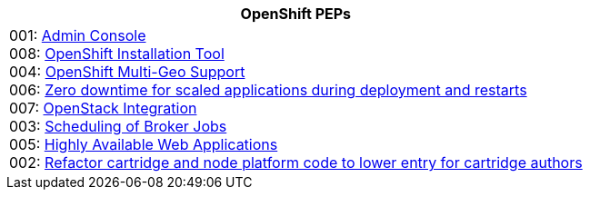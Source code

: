 [cols="1",options="header"]
|===
|OpenShift PEPs

a|001: link:openshift-pep-001.html[Admin Console] +
008: link:openshift-pep-008.html[OpenShift Installation Tool] +
004: link:openshift-pep-004.html[OpenShift Multi-Geo Support] +
006: link:openshift-pep-006.html[Zero downtime for scaled applications during deployment and restarts] +
007: link:openshift-pep-007.html[OpenStack Integration] +
003: link:openshift-pep-003.html[Scheduling of Broker Jobs] +
005: link:openshift-pep-005.html[Highly Available Web Applications] +
002: link:openshift-pep-002.html[Refactor cartridge and node platform code to lower entry for cartridge authors]

|===